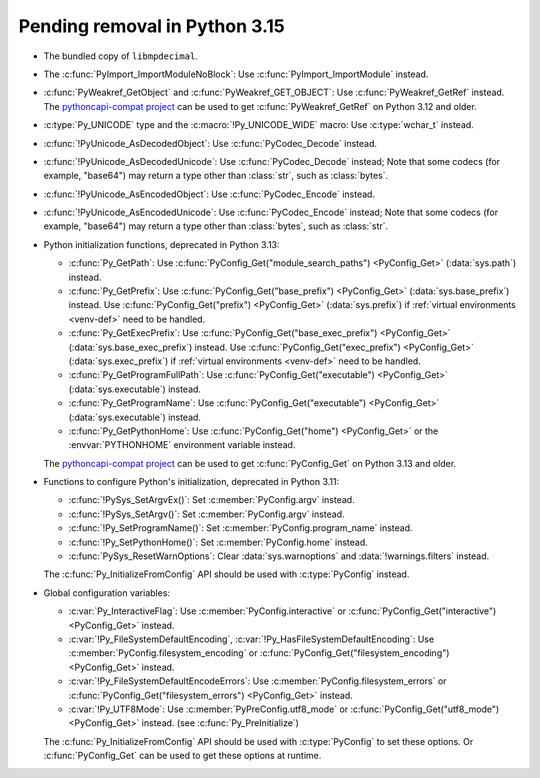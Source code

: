 Pending removal in Python 3.15
^^^^^^^^^^^^^^^^^^^^^^^^^^^^^^

* The bundled copy of ``libmpdecimal``.
* The :c:func:`PyImport_ImportModuleNoBlock`:
  Use :c:func:`PyImport_ImportModule` instead.
* :c:func:`PyWeakref_GetObject` and :c:func:`PyWeakref_GET_OBJECT`:
  Use :c:func:`PyWeakref_GetRef` instead. The `pythoncapi-compat project
  <https://github.com/python/pythoncapi-compat/>`__ can be used to get
  :c:func:`PyWeakref_GetRef` on Python 3.12 and older.
* :c:type:`Py_UNICODE` type and the :c:macro:`!Py_UNICODE_WIDE` macro:
  Use :c:type:`wchar_t` instead.
* :c:func:`!PyUnicode_AsDecodedObject`:
  Use :c:func:`PyCodec_Decode` instead.
* :c:func:`!PyUnicode_AsDecodedUnicode`:
  Use :c:func:`PyCodec_Decode` instead; Note that some codecs (for example, "base64")
  may return a type other than :class:`str`, such as :class:`bytes`.
* :c:func:`!PyUnicode_AsEncodedObject`:
  Use :c:func:`PyCodec_Encode` instead.
* :c:func:`!PyUnicode_AsEncodedUnicode`:
  Use :c:func:`PyCodec_Encode` instead; Note that some codecs (for example, "base64")
  may return a type other than :class:`bytes`, such as :class:`str`.
* Python initialization functions, deprecated in Python 3.13:

  * :c:func:`Py_GetPath`:
    Use :c:func:`PyConfig_Get("module_search_paths") <PyConfig_Get>`
    (:data:`sys.path`) instead.
  * :c:func:`Py_GetPrefix`:
    Use :c:func:`PyConfig_Get("base_prefix") <PyConfig_Get>`
    (:data:`sys.base_prefix`) instead. Use :c:func:`PyConfig_Get("prefix")
    <PyConfig_Get>` (:data:`sys.prefix`) if :ref:`virtual environments
    <venv-def>` need to be handled.
  * :c:func:`Py_GetExecPrefix`:
    Use :c:func:`PyConfig_Get("base_exec_prefix") <PyConfig_Get>`
    (:data:`sys.base_exec_prefix`) instead. Use
    :c:func:`PyConfig_Get("exec_prefix") <PyConfig_Get>`
    (:data:`sys.exec_prefix`) if :ref:`virtual environments <venv-def>` need to
    be handled.
  * :c:func:`Py_GetProgramFullPath`:
    Use :c:func:`PyConfig_Get("executable") <PyConfig_Get>`
    (:data:`sys.executable`) instead.
  * :c:func:`Py_GetProgramName`:
    Use :c:func:`PyConfig_Get("executable") <PyConfig_Get>`
    (:data:`sys.executable`) instead.
  * :c:func:`Py_GetPythonHome`:
    Use :c:func:`PyConfig_Get("home") <PyConfig_Get>` or the
    :envvar:`PYTHONHOME` environment variable instead.

  The `pythoncapi-compat project
  <https://github.com/python/pythoncapi-compat/>`__ can be used to get
  :c:func:`PyConfig_Get` on Python 3.13 and older.

* Functions to configure Python's initialization, deprecated in Python 3.11:

  * :c:func:`!PySys_SetArgvEx()`:
    Set :c:member:`PyConfig.argv` instead.
  * :c:func:`!PySys_SetArgv()`:
    Set :c:member:`PyConfig.argv` instead.
  * :c:func:`!Py_SetProgramName()`:
    Set :c:member:`PyConfig.program_name` instead.
  * :c:func:`!Py_SetPythonHome()`:
    Set :c:member:`PyConfig.home` instead.
  * :c:func:`PySys_ResetWarnOptions`:
    Clear :data:`sys.warnoptions` and :data:`!warnings.filters` instead.

  The :c:func:`Py_InitializeFromConfig` API should be used with
  :c:type:`PyConfig` instead.

* Global configuration variables:

  * :c:var:`Py_InteractiveFlag`:
    Use :c:member:`PyConfig.interactive` or
    :c:func:`PyConfig_Get("interactive") <PyConfig_Get>` instead.
  * :c:var:`!Py_FileSystemDefaultEncoding`, :c:var:`!Py_HasFileSystemDefaultEncoding`:
    Use :c:member:`PyConfig.filesystem_encoding` or
    :c:func:`PyConfig_Get("filesystem_encoding") <PyConfig_Get>` instead.
  * :c:var:`!Py_FileSystemDefaultEncodeErrors`:
    Use :c:member:`PyConfig.filesystem_errors` or
    :c:func:`PyConfig_Get("filesystem_errors") <PyConfig_Get>` instead.
  * :c:var:`!Py_UTF8Mode`:
    Use :c:member:`PyPreConfig.utf8_mode` or
    :c:func:`PyConfig_Get("utf8_mode") <PyConfig_Get>` instead.
    (see :c:func:`Py_PreInitialize`)

  The :c:func:`Py_InitializeFromConfig` API should be used with
  :c:type:`PyConfig` to set these options. Or :c:func:`PyConfig_Get` can be
  used to get these options at runtime.

